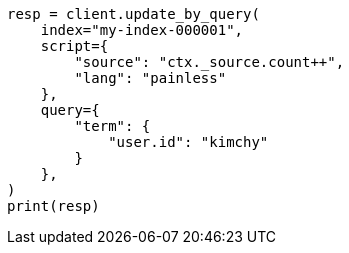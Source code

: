 // This file is autogenerated, DO NOT EDIT
// docs/update-by-query.asciidoc:409

[source, python]
----
resp = client.update_by_query(
    index="my-index-000001",
    script={
        "source": "ctx._source.count++",
        "lang": "painless"
    },
    query={
        "term": {
            "user.id": "kimchy"
        }
    },
)
print(resp)
----

